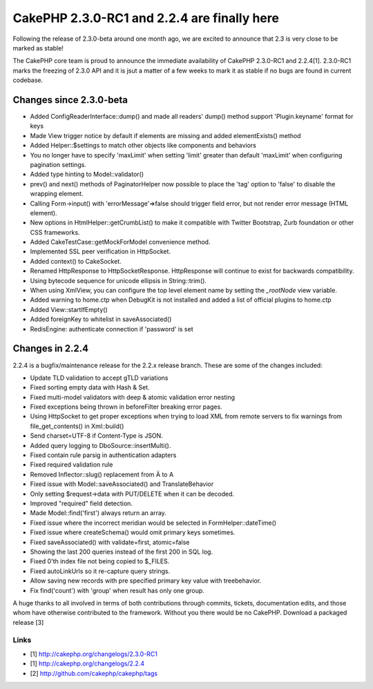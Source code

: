 CakePHP 2.3.0-RC1 and 2.2.4 are finally here
============================================

Following the release of 2.3.0-beta around one month ago, we are
excited to announce that 2.3 is very close to be marked as stable!

The CakePHP core team is proud to announce the immediate availability
of CakePHP 2.3.0-RC1 and 2.2.4[1]. 2.3.0-RC1 marks the freezing of
2.3.0 API and it is jsut a matter of a few weeks to mark it as stable
if no bugs are found in current codebase.


Changes since 2.3.0-beta
------------------------

+ Added ConfigReaderInterface::dump() and made all readers' dump()
  method support 'Plugin.keyname' format for keys
+ Made View trigger notice by default if elements are missing and
  added elementExists() method
+ Added Helper::$settings to match other objects like components and
  behaviors
+ You no longer have to specify 'maxLimit' when setting 'limit'
  greater than default 'maxLimit' when configuring pagination settings.
+ Added type hinting to Model::validator()
+ prev() and next() methods of PaginatorHelper now possible to place
  the 'tag' option to 'false' to disable the wrapping element.
+ Calling Form->input() with 'errorMessage'=>false should trigger
  field error, but not render error message (HTML element).
+ New options in HtmlHelper::getCrumbList() to make it compatible with
  Twitter Bootstrap, Zurb foundation or other CSS frameworks.
+ Added CakeTestCase::getMockForModel convenience method.
+ Implemented SSL peer verification in HttpSocket.
+ Added context() to CakeSocket.
+ Renamed HttpResponse to HttpSocketResponse. HttpResponse will
  continue to exist for backwards compatibility.
+ Using bytecode sequence for unicode ellipsis in String::trim().
+ When using XmlView, you can configure the top level element name by
  setting the `_rootNode` view variable.
+ Added warning to home.ctp when DebugKit is not installed and added a
  list of official plugins to home.ctp
+ Added View::startIfEmpty()
+ Added foreignKey to whitelist in saveAssociated()
+ RedisEngine: authenticate connection if 'password' is set



Changes in 2.2.4
----------------

2.2.4 is a bugfix/maintenance release for the 2.2.x release branch.
These are some of the changes included:

+ Update TLD validation to accept gTLD variations
+ Fixed sorting empty data with Hash & Set.
+ Fixed multi-model validators with deep & atomic validation error
  nesting
+ Fixed exceptions being thrown in beforeFilter breaking error pages.
+ Using HttpSocket to get proper exceptions when trying to load XML
  from remote servers to fix warnings from file_get_contents() in
  Xml::build()
+ Send charset=UTF-8 if Content-Type is JSON.
+ Added query logging to DboSource::insertMulti().
+ Fixed contain rule parsig in authentication adapters
+ Fixed required validation rule
+ Removed Inflector::slug() replacement from Ä to A
+ Fixed issue with Model::saveAssociated() and TranslateBehavior
+ Only setting $request->data with PUT/DELETE when it can be decoded.
+ Improved "required" field detection.
+ Made Model::find('first') always return an array.
+ Fixed issue where the incorrect meridian would be selected in
  FormHelper::dateTime()
+ Fixed issue where createSchema() would omit primary keys sometimes.
+ Fixed saveAssociated() with validate=first, atomic=false
+ Showing the last 200 queries instead of the first 200 in SQL log.
+ Fixed 0'th index file not being copied to $_FILES.
+ Fixed autoLinkUrls so it re-capture query strings.
+ Allow saving new records with pre specified primary key value with
  treebehavior.
+ Fix find('count') with 'group' when result has only one group.

A huge thanks to all involved in terms of both contributions through
commits, tickets, documentation edits, and those whom have otherwise
contributed to the framework. Without you there would be no CakePHP.
Download a packaged release [3]


Links
~~~~~

+ [1] `http://cakephp.org/changelogs/2.3.0-RC1`_
+ [1] `http://cakephp.org/changelogs/2.2.4`_
+ [2] `http://github.com/cakephp/cakephp/tags`_




.. _http://cakephp.org/changelogs/2.2.4: http://cakephp.org/changelogs/2.2.4
.. _http://github.com/cakephp/cakephp/tags: http://github.com/cakephp/cakephp/tags
.. _http://cakephp.org/changelogs/2.3.0-RC1: http://cakephp.org/changelogs/2.3.0-RC1

.. author:: lorenzo
.. categories:: news
.. tags:: ,News


